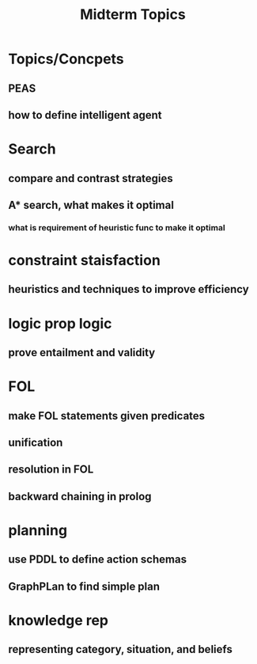 #+TITLE: Midterm Topics

* Topics/Concpets
** PEAS
** how to define intelligent agent
* Search
** compare and contrast strategies
** A* search, what makes it optimal
*** what is requirement of heuristic func to make it optimal
* constraint staisfaction
** heuristics and techniques to improve efficiency
* logic prop logic
** prove entailment and validity
* FOL
** make FOL statements given predicates
** unification
** resolution in FOL
** backward chaining in prolog
* planning
** use PDDL to define action schemas
** GraphPLan to find simple plan
* knowledge rep
** representing category, situation, and beliefs
